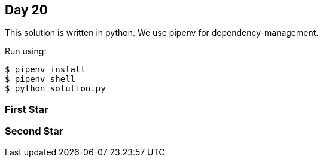 == Day 20

This solution is written in python.
We use pipenv for dependency-management.

Run using:
```
$ pipenv install
$ pipenv shell
$ python solution.py
```

=== First Star


=== Second Star

